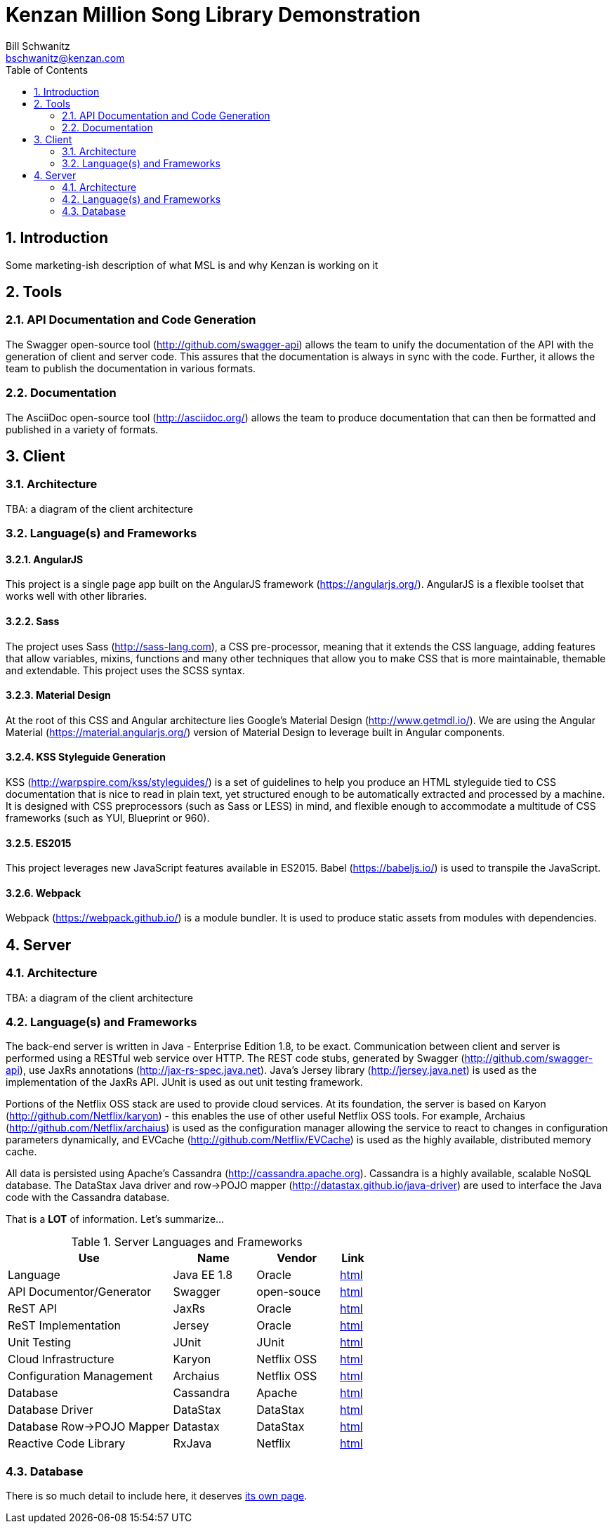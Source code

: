 Kenzan Million Song Library Demonstration
=========================================
Bill Schwanitz <bschwanitz@kenzan.com>
:Author Initials: WES
:toc:
:icons:
:numbered:
:website: http://kenzan.com/

Introduction
------------
Some marketing-ish description of what MSL is and why Kenzan is working on it

Tools
-----

API Documentation and Code Generation 
~~~~~~~~~~~~~~~~~~~~~~~~~~~~~~~~~~~~~
The Swagger open-source tool (http://github.com/swagger-api) allows the team to unify the documentation of the API with the generation of client and server code. This assures that the documentation is always in sync with the code. Further, it allows the team to
publish the documentation in various formats. 

Documentation
~~~~~~~~~~~~~
The AsciiDoc open-source tool (http://asciidoc.org/) allows the team to produce documentation that can then be formatted and published in a variety of formats. 

Client
------

Architecture
~~~~~~~~~~~~
[red]#TBA#: a diagram of the client architecture

Language(s) and Frameworks
~~~~~~~~~~~~~~~~~~~~~~~~~~
AngularJS
^^^^^^^^^
This project is a single page app built on the AngularJS framework (https://angularjs.org/). AngularJS is a flexible toolset that works well with other libraries.

Sass
^^^^
The project uses Sass (http://sass-lang.com), a CSS pre-processor, meaning that it extends the CSS language, adding features that allow variables, mixins, functions and many other techniques that allow you to make CSS that is more maintainable, themable and extendable. This project uses the SCSS syntax.

Material Design
^^^^^^^^^^^^^^^
At the root of this CSS and Angular architecture lies Google's Material Design (http://www.getmdl.io/). We are using the Angular Material (https://material.angularjs.org/) version of Material Design to leverage built in Angular components.

KSS Styleguide Generation
^^^^^^^^^^^^^^^^^^^^^^^^^
KSS (http://warpspire.com/kss/styleguides/) is a set of guidelines to help you produce an HTML styleguide tied to CSS documentation that is nice to read in plain text, yet structured enough to be automatically extracted and processed by a machine. It is designed with CSS preprocessors (such as Sass or LESS) in mind, and flexible enough to accommodate a multitude of CSS frameworks (such as YUI, Blueprint or 960).

ES2015
^^^^^^
This project leverages new JavaScript features available in ES2015. Babel (https://babeljs.io/) is used to transpile the JavaScript.

Webpack
^^^^^^^
Webpack (https://webpack.github.io/) is a module bundler. It is used to produce static assets from modules with dependencies.


Server
------

Architecture
~~~~~~~~~~~~
[red]#TBA#: a diagram of the client architecture

Language(s) and Frameworks
~~~~~~~~~~~~~~~~~~~~~~~~~~
The back-end server is written in Java - Enterprise Edition 1.8, to be exact. Communication between client and server is performed using a RESTful web service over HTTP. The REST code stubs, generated by Swagger (http://github.com/swagger-api), use JaxRs annotations (http://jax-rs-spec.java.net). Java's Jersey library (http://jersey.java.net) is used as the implementation of the JaxRs API. JUnit is used as out unit testing framework.

Portions of the Netflix OSS stack are used to provide cloud services. At its foundation, the server is based on Karyon (http://github.com/Netflix/karyon) - this enables the use of other useful Netflix OSS tools. For example, Archaius (http://github.com/Netflix/archaius) is used as the configuration manager allowing the service to react to changes in configuration parameters dynamically, and EVCache (http://github.com/Netflix/EVCache) is used as the highly available, distributed memory cache.

All data is persisted using Apache's Cassandra (http://cassandra.apache.org). Cassandra is a highly available, scalable NoSQL database. The DataStax Java driver and row->POJO mapper (http://datastax.github.io/java-driver) are used to interface the Java code with the Cassandra database.

That is a *LOT* of information. Let's summarize...

.Server Languages and Frameworks
[width="60%",cols="6,^3,^3,1",options="header"]
|=======================
|Use 						|Name 			|Vendor 		|Link
|Language 					|Java EE 1.8 	|Oracle 		|link:http://www.java.com[html]
|API Documentor/Generator 	|Swagger 		|open-souce 	|link:http://github.com/swagger-api[html]
|ReST API 					|JaxRs 			|Oracle 		|link:http://jax-rs-spec.java.net[html]
|ReST Implementation 		|Jersey 		|Oracle 		|link:http://jersey.java.net[html]
|Unit Testing 				|JUnit 			|JUnit 			|link:http://junit.org[html]
|Cloud Infrastructure 		|Karyon 		|Netflix OSS 	|link:http://github.com/Netflix/karyon[html]
|Configuration Management 	|Archaius 		|Netflix OSS 	|link:http://github.com/Netflix/archaius[html]
|Database 					|Cassandra 		|Apache 		|link:http://cassandra.apache.org[html]
|Database Driver 			|DataStax 		|DataStax 		|link:http://datastax.github.io/java-driver[html]
|Database Row->POJO Mapper 	|Datastax 		|DataStax 		|link:http://datastax.github.io/java-driver[html]
|Reactive Code Library 		|RxJava 		|Netflix 		|link:http://techblog.netflix.com/2013/02/rxjava-netflix-api.html[html]
|=======================

Database
~~~~~~~~
There is so much detail to include here, it deserves link:Database.txt[its own page].
